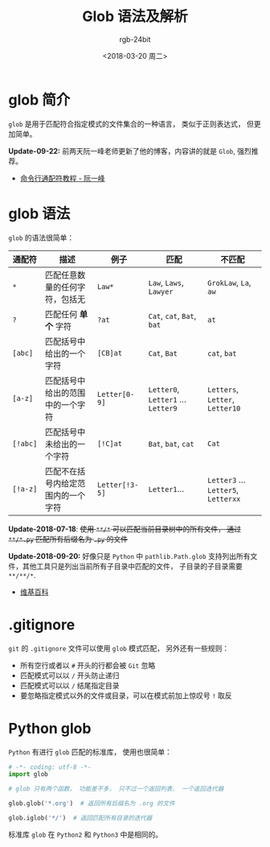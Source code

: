 #+TITLE:      Glob 语法及解析
#+AUTHOR:     rgb-24bit
#+EMAIL:      rgb-24bit@foxmail.com
#+DATE:       <2018-03-20 周二>

* 目录                                                    :TOC_4_gh:noexport:
- [[#glob-简介][glob 简介]]
- [[#glob-语法][glob 语法]]
- [[#gitignore][.gitignore]]
- [[#python-glob][Python glob]]

* glob 简介
  ~glob~ 是用于匹配符合指定模式的文件集合的一种语言， 类似于正则表达式， 但更加简单。

  *Update-09-22:* 前两天阮一峰老师更新了他的博客，内容讲的就是 ~Glob~, 强烈推荐。

  + [[http://www.ruanyifeng.com/blog/2018/09/bash-wildcards.html][命令行通配符教程 - 阮一峰]]

* glob 语法
  ~glob~ 的语法很简单：

  |--------+------------------------------------+--------------+------------------------------+-------------------------------|
  | 通配符 | 描述                               | 例子         | 匹配                         | 不匹配                        |
  |--------+------------------------------------+--------------+------------------------------+-------------------------------|
  | ~*~      | 匹配任意数量的任何字符，包括无     | ~Law*~         | ~Law~, ~Laws~, ~Lawyer~            | ~GrokLaw~, ~La~,  ~aw~              |
  | ~?~      | 匹配任何 *单个* 字符                 | ~?at~          | ~Cat~, ~cat~, ~Bat~, ~bat~           | ~at~                            |
  | ~[abc]~  | 匹配括号中给出的一个字符           | ~[CB]at~       | ~Cat~, ~Bat~                     | ~cat~, ~bat~                      |
  | ~[a-z]~  | 匹配括号中给出的范围中的一个字符   | ~Letter[0-9]~  | ~Letter0~, ~Letter1~ ... ~Letter9~ | ~Letters~, ~Letter~, ~Letter10~     |
  | ~[!abc]~ | 匹配括号中未给出的一个字符         | ~[!C]at~       | ~Bat~, ~bat~, ~cat~                | ~Cat~                           |
  | ~[!a-z]~ | 匹配不在括号内给定范围内的一个字符 | ~Letter[!3-5]~ | ~Letter1~...                   | ~Letter3~ ... ~Letter5~, ~Letterxx~ |
  |--------+------------------------------------+--------------+------------------------------+-------------------------------|

  *Update-2018-07-18*: +使用 ~**/*~ 可以匹配当前目录树中的所有文件， 通过 ~**/*.py~ 匹配所有后缀名为 ~.py~ 的文件+

  *Update-2018-09-20:* 好像只是 ~Python~ 中 ~pathlib.Path.glob~ 支持列出所有文件，其他工具只是列出当前所有子目录中匹配的文件，
  子目录的子目录需要 ~**/**/*~.

  + [[https://en.wikipedia.org/wiki/Glob_(programming)][维基百科]]

* .gitignore
  ~git~ 的 ~.gitignore~ 文件可以使用 ~glob~ 模式匹配， 另外还有一些规则：
  + 所有空行或者以 ~#~ 开头的行都会被 ~Git~ 忽略
  + 匹配模式可以以 ~/~ 开头防止递归
  + 匹配模式可以以 ~/~ 结尾指定目录
  + 要忽略指定模式以外的文件或目录，可以在模式前加上惊叹号 ~!~ 取反

* Python glob
  ~Python~ 有进行 ~glob~ 匹配的标准库， 使用也很简单：

  #+BEGIN_SRC python
    # -*- coding: utf-8 -*-
    import glob

    # glob 只有两个函数， 功能差不多， 只不过一个返回列表， 一个返回迭代器

    glob.glob('*.org')  # 返回所有后缀名为 .org 的文件

    glob.iglob('*/')  # 返回匹配所有目录的迭代器
  #+END_SRC

  标准库 ~glob~ 在 ~Python2~ 和 ~Python3~ 中是相同的。

